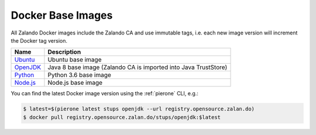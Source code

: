 .. _docker-base-images:

==================
Docker Base Images
==================

All Zalando Docker images include the Zalando CA and use immutable tags,
i.e. each new image version will increment the Docker tag version.

========= ===========
Name      Description
========= ===========
Ubuntu_   Ubuntu base image
OpenJDK_  Java 8 base image (Zalando CA is imported into Java TrustStore)
Python_   Python 3.6 base image
Node.js_  Node.js base image
========= ===========

You can find the latest Docker image version using the :ref:`pierone` CLI, e.g.:

.. code-block:: bash

    $ latest=$(pierone latest stups openjdk --url registry.opensource.zalan.do)
    $ docker pull registry.opensource.zalan.do/stups/openjdk:$latest

.. _Ubuntu: https://github.com/zalando/docker-ubuntu
.. _OpenJDK: https://github.com/zalando/docker-openjdk
.. _Python: https://github.com/zalando/docker-python
.. _Node.js: https://github.com/zalando/docker-node

